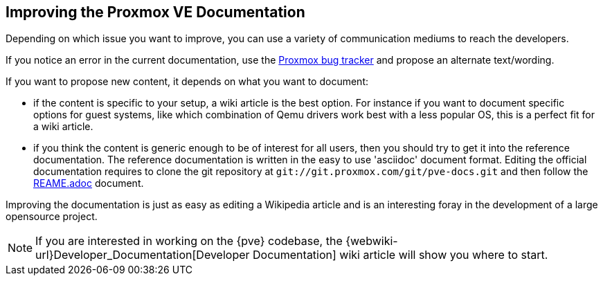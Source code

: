 [[howto_improve_pve_docs]]
Improving the Proxmox VE Documentation
--------------------------------------
ifdef::wiki[]
:pve-toplevel:
endif::wiki[]

Depending on which issue you want to improve, you can use a variety of
communication mediums to reach the developers.

If you notice an error in the current documentation, use the
http://bugzilla.proxmox.com[Proxmox bug tracker] and propose an
alternate text/wording.

If you want to propose new content, it depends on what you want to
document:

* if the content is specific to your setup, a wiki article is the best
option. For instance if you want to document specific options for guest
systems, like which combination of Qemu drivers work best with a less popular
OS, this is a perfect fit for a wiki article.

* if you think the content is generic enough to be of interest for all users,
then you should try to get it into the reference documentation. The reference
documentation is written in the easy to use 'asciidoc' document format.
Editing the official documentation requires to clone the git repository at
`git://git.proxmox.com/git/pve-docs.git` and then follow the
https://git.proxmox.com/?p=pve-docs.git;a=blob_plain;f=README.adoc;hb=HEAD[REAME.adoc] document.

Improving the documentation is just as easy as editing a Wikipedia
article and is an interesting foray in the development of a large
opensource project.

NOTE: If you are interested in working on the {pve} codebase, the
{webwiki-url}Developer_Documentation[Developer Documentation] wiki
article will show you where to start.
